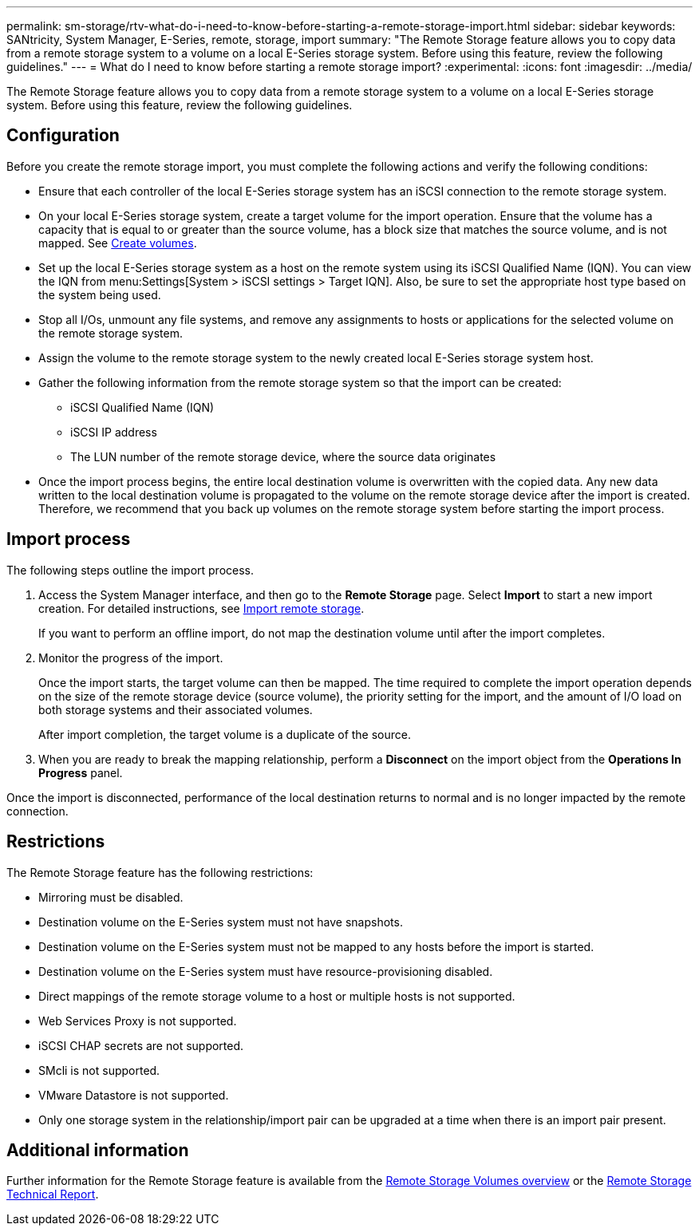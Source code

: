 ---
permalink: sm-storage/rtv-what-do-i-need-to-know-before-starting-a-remote-storage-import.html
sidebar: sidebar
keywords: SANtricity, System Manager, E-Series, remote, storage, import
summary: "The Remote Storage feature allows you to copy data from a remote storage system to a volume on a local E-Series storage system. Before using this feature, review the following guidelines."
---
= What do I need to know before starting a remote storage import?
:experimental:
:icons: font
:imagesdir: ../media/

[.lead]
The Remote Storage feature allows you to copy data from a remote storage system to a volume on a local E-Series storage system. Before using this feature, review the following guidelines.

== Configuration

Before you create the remote storage import, you must complete the following actions and verify the following conditions:

* Ensure that each controller of the local E-Series storage system has an iSCSI connection to the remote storage system.
* On your local E-Series storage system, create a target volume for the import operation. Ensure that the volume has a capacity that is equal to or greater than the source volume, has a block size that matches the source volume, and is not mapped. See link:create-volumes-storage.html[Create volumes].
* Set up the local E-Series storage system as a host on the remote system using its iSCSI Qualified Name (IQN). You can view the IQN from menu:Settings[System > iSCSI settings > Target IQN]. Also, be sure to set the appropriate host type based on the system being used.
* Stop all I/Os, unmount any file systems, and remove any assignments to hosts or applications for the selected volume on the remote storage system.
* Assign the volume to the remote storage system to the newly created local E-Series storage system host.
* Gather the following information from the remote storage system so that the import can be created:
 ** iSCSI Qualified Name (IQN)
 ** iSCSI IP address
 ** The LUN number of the remote storage device, where the source data originates
* Once the import process begins, the entire local destination volume is overwritten with the copied data. Any new data written to the local destination volume is propagated to the volume on the remote storage device after the import is created. Therefore, we recommend that you back up volumes on the remote storage system before starting the import process.

== Import process

The following steps outline the import process.

. Access the System Manager interface, and then go to the *Remote Storage* page. Select *Import* to start a new import creation. For detailed instructions, see link:rtv-import-remote-storage.html[Import remote storage].
+
If you want to perform an offline import, do not map the destination volume until after the import completes.

. Monitor the progress of the import.
+
Once the import starts, the target volume can then be mapped. The time required to complete the import operation depends on the size of the remote storage device (source volume), the priority setting for the import, and the amount of I/O load on both storage systems and their associated volumes.
+
After import completion, the target volume is a duplicate of the source.

. When you are ready to break the mapping relationship, perform a *Disconnect* on the import object from the *Operations In Progress* panel.

Once the import is disconnected, performance of the local destination returns to normal and is no longer impacted by the remote connection.

== Restrictions

The Remote Storage feature has the following restrictions:

* Mirroring must be disabled.
* Destination volume on the E-Series system must not have snapshots.
* Destination volume on the E-Series system must not be mapped to any hosts before the import is started.
* Destination volume on the E-Series system must have resource-provisioning disabled.
* Direct mappings of the remote storage volume to a host or multiple hosts is not supported.
* Web Services Proxy is not supported.
* iSCSI CHAP secrets are not supported.
* SMcli is not supported.
* VMware Datastore is not supported.
* Only one storage system in the relationship/import pair can be upgraded at a time when there is an import pair present.

== Additional information

Further information for the Remote Storage feature is available from the https://docs.netapp.com/us-en/e-series/remote-storage-volumes/index.html[Remote Storage Volumes overview^] or the https://www.netapp.com/pdf.html?item=/media/28697-tr-4893-deploy.pdf[Remote Storage Technical Report^].
